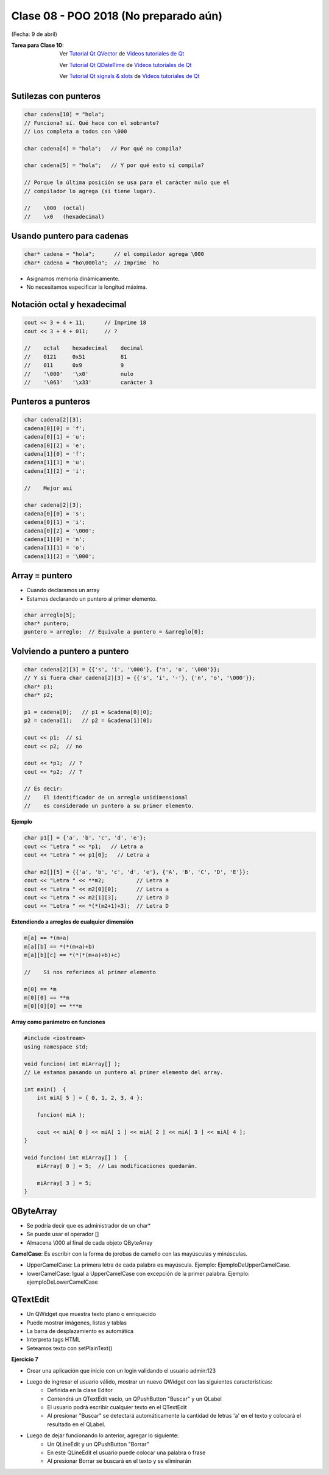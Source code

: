 .. -*- coding: utf-8 -*-

.. _rcs_subversion:

Clase 08 - POO 2018 (No preparado aún)
===================
(Fecha: 9 de abril)

:Tarea para Clase 10:
	Ver `Tutorial Qt QVector <https://www.youtube.com/watch?v=Z9u2yDPh57U>`_ de `Videos tutoriales de Qt <https://www.youtube.com/playlist?list=PL54fdmMKYUJvn4dAvziRopztp47tBRNum>`_

	Ver `Tutorial Qt QDateTime <https://www.youtube.com/watch?v=bZmGhmKv5iE>`_ de `Videos tutoriales de Qt <https://www.youtube.com/playlist?list=PL54fdmMKYUJvn4dAvziRopztp47tBRNum>`_

	Ver `Tutorial Qt signals & slots <https://www.youtube.com/watch?v=IITGountoO4>`_ de `Videos tutoriales de Qt <https://www.youtube.com/playlist?list=PL54fdmMKYUJvn4dAvziRopztp47tBRNum>`_


Sutilezas con punteros
^^^^^^^^^^^^^^^^^^^^^^

.. code-block:: c

	char cadena[10] = "hola";  
	// Funciona? sí. Qué hace con el sobrante?
	// Los completa a todos con \000

	char cadena[4] = "hola";   // Por qué no compila?

	char cadena[5] = "hola";   // Y por qué esto sí compila?

	// Porque la última posición se usa para el carácter nulo que el
	// compilador lo agrega (si tiene lugar).

	//    \000  (octal)
	//    \x0   (hexadecimal)    

Usando puntero para cadenas
^^^^^^^^^^^^^^^^^^^^^^^^^^^

.. code-block:: c

	char* cadena = "hola";      // el compilador agrega \000
	char* cadena = "ho\000la";  // Imprime  ho

- Asignamos memoria dinámicamente.
- No necesitamos especificar la longitud máxima.

Notación octal y hexadecimal
^^^^^^^^^^^^^^^^^^^^^^^^^^^^

.. code-block:: c

	cout << 3 + 4 + 11;      // Imprime 18
	cout << 3 + 4 + 011;     // ?

	//    octal    hexadecimal    decimal
	//    0121     0x51           81
	//    011      0x9            9
	//    '\000'   '\x0'          nulo
	//    '\063'   '\x33'         carácter 3

Punteros a punteros
^^^^^^^^^^^^^^^^^^^

.. code-block:: c

	char cadena[2][3];
	cadena[0][0] = 'f';
	cadena[0][1] = 'u';
	cadena[0][2] = 'e';
	cadena[1][0] = 'f';
	cadena[1][1] = 'u';
	cadena[1][2] = 'i';

	//    Mejor así

	char cadena[2][3];
	cadena[0][0] = 's';
	cadena[0][1] = 'i';
	cadena[0][2] = '\000';
	cadena[1][0] = 'n';
	cadena[1][1] = 'o';
	cadena[1][2] = '\000';
 
Array ≡ puntero
^^^^^^^^^^^^^^^

- Cuando declaramos un array
- Estamos declarando un puntero al primer elemento.

.. code-block:: c

	char arreglo[5];
	char* puntero;
	puntero = arreglo;  // Equivale a puntero = &arreglo[0];

Volviendo a puntero a puntero
^^^^^^^^^^^^^^^^^^^^^^^^^^^^^

.. code-block:: c

	char cadena[2][3] = {{'s', 'i', '\000'}, {'n', 'o', '\000'}};
	// Y si fuera char cadena[2][3] = {{'s', 'i', '-'}, {'n', 'o', '\000'}};
	char* p1;
	char* p2;

	p1 = cadena[0];   // p1 = &cadena[0][0];
	p2 = cadena[1];   // p2 = &cadena[1][0];

	cout << p1;  // si  
	cout << p2;  // no
	
	cout << *p1;  // ?
	cout << *p2;  // ?

	// Es decir:
	//    El identificador de un arreglo unidimensional 
	//    es considerado un puntero a su primer elemento.

**Ejemplo**

.. code-block:: c

	char p1[] = {'a', 'b', 'c', 'd', 'e'};
	cout << "Letra " << *p1;   // Letra a
	cout << "Letra " << p1[0];   // Letra a

	char m2[][5] = {{'a', 'b', 'c', 'd', 'e'}, {'A', 'B', 'C', 'D', 'E'}};
	cout << "Letra " << **m2;          // Letra a
	cout << "Letra " << m2[0][0];      // Letra a
	cout << "Letra " << m2[1][3];      // Letra D
	cout << "Letra " << *(*(m2+1)+3);  // Letra D

**Extendiendo a arreglos de cualquier dimensión**

.. code-block:: c

	m[a] == *(m+a)
	m[a][b] == *(*(m+a)+b)
	m[a][b][c] == *(*(*(m+a)+b)+c)

	//    Si nos referimos al primer elemento

	m[0] == *m
	m[0][0] == **m
	m[0][0][0] == ***m



**Array como parámetro en funciones**

.. code-block:: c

	#include <iostream>
	using namespace std;

	void funcion( int miArray[] );
	// Le estamos pasando un puntero al primer elemento del array.

	int main()  {
	    int miA[ 5 ] = { 0, 1, 2, 3, 4 };

	    funcion( miA );

	    cout << miA[ 0 ] << miA[ 1 ] << miA[ 2 ] << miA[ 3 ] << miA[ 4 ];
	}

	void funcion( int miArray[] )  {
	    miArray[ 0 ] = 5;  // Las modificaciones quedarán.

	    miArray[ 3 ] = 5; 
	} 



QByteArray
^^^^^^^^^^

- Se podría decir que es administrador de un char*
- Se puede usar el operador []
- Almacena \\000 al final de cada objeto QByteArray


**CamelCase**: Es escribir con la forma de jorobas de camello con las mayúsculas y minúsculas. 

- UpperCamelCase: La primera letra de cada palabra es mayúscula. Ejemplo: EjemploDeUpperCamelCase.
- lowerCamelCase: Igual a UpperCamelCase con excepción de la primer palabra. Ejemplo: ejemploDeLowerCamelCase


QTextEdit
^^^^^^^^^

- Un QWidget que muestra texto plano o enriquecido
- Puede mostrar imágenes, listas y tablas
- La barra de desplazamiento es automática
- Interpreta tags HTML
- Seteamos texto con setPlainText()

**Ejercicio 7**

- Crear una aplicación que inicie con un login validando el usuario admin:123
- Luego de ingresar el usuario válido, mostrar un nuevo QWidget con las siguientes características:
	- Definida en la clase Editor
	- Contendrá un QTextEdit vacío, un QPushButton "Buscar" y un QLabel
	- El usuario podrá escribir cualquier texto en el QTextEdit
	- Al presionar "Buscar" se detectará automáticamente la cantidad de letras 'a' en el texto y colocará el resultado en el QLabel.
- Luego de dejar funcionando lo anterior, agregar lo siguiente:
	- Un QLineEdit y un QPushButton "Borrar"
	- En este QLineEdit el usuario puede colocar una palabra o frase
	- Al presionar Borrar se buscará en el texto y se eliminarán


